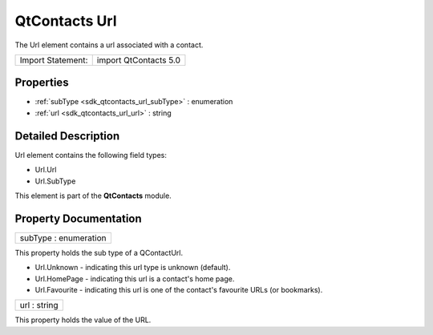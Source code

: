 .. _sdk_qtcontacts_url:

QtContacts Url
==============

The Url element contains a url associated with a contact.

+---------------------+-------------------------+
| Import Statement:   | import QtContacts 5.0   |
+---------------------+-------------------------+

Properties
----------

-  :ref:`subType <sdk_qtcontacts_url_subType>` : enumeration
-  :ref:`url <sdk_qtcontacts_url_url>` : string

Detailed Description
--------------------

Url element contains the following field types:

-  Url.Url
-  Url.SubType

This element is part of the **QtContacts** module.

Property Documentation
----------------------

.. _sdk_qtcontacts_url_subType:

+--------------------------------------------------------------------------------------------------------------------------------------------------------------------------------------------------------------------------------------------------------------------------------------------------------------+
| subType : enumeration                                                                                                                                                                                                                                                                                        |
+--------------------------------------------------------------------------------------------------------------------------------------------------------------------------------------------------------------------------------------------------------------------------------------------------------------+

This property holds the sub type of a QContactUrl.

-  Url.Unknown - indicating this url type is unknown (default).
-  Url.HomePage - indicating this url is a contact's home page.
-  Url.Favourite - indicating this url is one of the contact's favourite URLs (or bookmarks).

.. _sdk_qtcontacts_url_url:

+--------------------------------------------------------------------------------------------------------------------------------------------------------------------------------------------------------------------------------------------------------------------------------------------------------------+
| url : string                                                                                                                                                                                                                                                                                                 |
+--------------------------------------------------------------------------------------------------------------------------------------------------------------------------------------------------------------------------------------------------------------------------------------------------------------+

This property holds the value of the URL.

